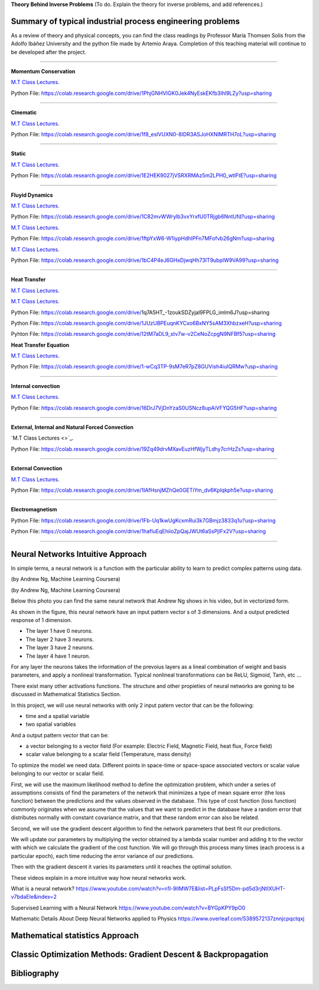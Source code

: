 **Theory Behind Inverse Problems** (To do. Explain the theory for inverse problems, and add references.)

**Summary of typical industrial process engineering problems**
------------

As a review of theory and physical concepts, you can find the class readings by Professor María Thomsen Solis from the Adolfo Ibáñez University and the python file made by Artemio Araya. Completion of this teaching material will continue to be developed after the project.

====

**Momentum Conservation**

`M.T Class Lectures <https://drive.google.com/file/d/1BlXg5ymmiAKZ5J5dcu6JQZWL5Yius6QL/view?usp=sharing>`_.

Python File: https://colab.research.google.com/drive/1PhjGNHVIGK0Jek4NyEskEKfb3Ihl9LZy?usp=sharing

====

**Cinematic**

`M.T Class Lectures <https://drive.google.com/file/d/1YhQSburG66JWN0IEQgdkFFf3OaXRe2GT/view?usp=sharing>`_.

Python File: https://colab.research.google.com/drive/1f8_eslVUXN0-8IDR3ASJoHXNIMRTH7oL?usp=sharing

====

**Static**

`M.T Class Lectures <https://drive.google.com/file/d/1QERWlV-Ztj2wzNyQ8vWU8euGz42OO7R6/view?usp=sharing>`_.

Python File: https://colab.research.google.com/drive/1E2HEK9027jVSRXRMAz5m2LPH0_wtlFtE?usp=sharing

====

**Fluyid Dynamics**

`M.T Class Lectures <https://drive.google.com/file/d/1BxTonblF8azjkXSE-xcZeW8Qyyy8xRzP/view?usp=sharing>`_.

Python File: https://colab.research.google.com/drive/1C82mvWWrylb3vxYrxfU0TRjgb6NntUfd?usp=sharing

`M.T Class Lectures <https://drive.google.com/file/d/140Gbbw9qTX1EN4t7PYPgFnUYadKAPk85/view?usp=sharing>`_.

Python File: https://colab.research.google.com/drive/1ftpYxW6-W1iypHdhIPFn7MFofvb26gNm?usp=sharing


`M.T Class Lectures <https://drive.google.com/file/d/1lpRTIV1evP8OF2US6XV1EnTfpjCHtbeZ/view?usp=sharing>`_.

Python File: https://colab.research.google.com/drive/1bC4P4eJ6GHxDjwqHh73IT9ubplW9VA99?usp=sharing

====

**Heat Transfer**

`M.T Class Lectures <https://drive.google.com/file/d/1YGLTkY-rtHdX8B21JP-L_OlvebzcE9zY/view?usp=sharing>`_.

`M.T Class Lectures <https://drive.google.com/file/d/1W-3-1duyDI8AZVkgq9e_KdDxvRN4ptUU/view?usp=sharing>`_.

Python File: https://colab.research.google.com/drive/1q7A5HT_-1zoukSDZyjal9FPLG_imlm6J?usp=sharing

Python File: https://colab.research.google.com/drive/1JUzUBPEuqnKYCxo6BxNY5sAM3XhbzxeH?usp=sharing

Pyhton File: https://colab.research.google.com/drive/12tM7aDL9_stv7w-v2CeNoZcpgN9NFBf5?usp=sharing

**Heat Transfer Equation**

`M.T Class Lectures <https://drive.google.com/file/d/1zayz8u5zzlt4zTrH9YxvT7nx6CgPJBKC/view?usp=sharing>`_.

Python File: https://colab.research.google.com/drive/1-wCq3TP-9sM7eR7pZ8GUVish4iuIQRMw?usp=sharing

====

**Internal convection**

`M.T Class Lectures <https://drive.google.com/file/d/1NvxHsg0PqwW3cjcR9sYD_jrlve6qPd-G/view?usp=sharing>`_.

Python File: https://colab.research.google.com/drive/16DrJ7VjDnYzaS0USNcz8upAiVFYQG5HF?usp=sharing

====

**External, Internal and Natural Forced Convection**

`M.T Class Lectures <>`_.

Python File: https://colab.research.google.com/drive/19Zq49drvMXavEuzHfWjyTLdhy7crHzZs?usp=sharing

====

**External Convection**

`M.T Class Lectures <https://drive.google.com/file/d/1L1gyne2TV_EMGuxnGup-AIyEHFRVVNPf/view?usp=sharing>`_.

Python File: https://colab.research.google.com/drive/1IAfHsnjMZhQe0GETiYm_dv6Kplqkph5e?usp=sharing


====

**Electromagnetism**

Python File: https://colab.research.google.com/drive/1Fb-Uq1kwUgKcxmRui3k7GBmjz3833q1u?usp=sharing

Python File: https://colab.research.google.com/drive/1hafIuEqEhiioZpQajJWUt6aSsPjIFx2V?usp=sharing


====

**Neural Networks Intuitive Approach**
------------
In simple terms, a neural network is a function with the particular ability to learn to predict complex patterns using
data.

.. image:: ~Image/NeuralNetworkbyAndrewNg.png
(by Andrew Ng, Machine Learning Coursera)

.. image:: ~Image/RedExplicada.png
(by Andrew Ng, Machine Learning Coursera)

Below this photo you can find the same neural network that Andrew Ng shows in his video, but in vectorized form.

As shown in the figure, this neural network have an input pattern vector s of 3 dimensions. And a output predicted response of 1 dimension.

- The layer 1 have 0 neurons.
- The layer 2 have 3 neurons.
- The layer 3 have 2 neurons.
- The layer 4 have 1 neuron.

For any layer the neurons takes the information of the prevoius layers as a lineal combination of weight and basis parameters, and apply a nonlineal
transformation. Typical nonlineal transformations can be ReLU, Sigmoid, Tanh, etc ...

There exist many other activations functions. The structure and other propieties of neural networks are goning to be discussed in Mathematical Statistics Section.

In this project, we will use neural networks with only 2 input patern vector that can be the following:

- time and a spatial variable
- two spatial variables

And a output pattern vector that can be:

- a vector belonging to a vector field (For example: Electric Field, Magnetic Field, heat flux, Force field)
- scalar value belonging to a scalar field (Temperature, mass density)

To optimize the model we need data. Different points in space-time or space-space associated vectors or scalar value belonging to our vector or scalar field.

First, we will use the maximum likelihood method to define the optimization problem, which under a series of assumptions consists of find the parameters of the network that minimizes a type of mean square error (the loss function) between the predictions and the values observed in the database. This type of cost function (loss function) commonly originates when we assume that the values that we want to predict in the database have a random error that distributes normally with constant covariance matrix, and that these random error can also be related.

Second, we will use the gradient descent algorithm to find the network parameters that best fit our predictions.

We will update our parameters by multiplying the vector obtained by a lambda scalar number and adding it to the vector with which we calculate the gradient of the cost function. We will go through this process many times (each process is a particular epoch), each time reducing the error variance of our predictions.

Then with the gradient descent it varies its parameters until it reaches the optimal solution.

These videos explain in a more intuitive way how neural networks work.

What is a neural network?
https://www.youtube.com/watch?v=n1l-9lIMW7E&list=PLpFsSf5Dm-pd5d3rjNtIXUHT-v7bdaEIe&index=2

Supervised Learning with a Neural Network
https://www.youtube.com/watch?v=BYGpKPY9pO0

Mathematic Details About Deep Neural Networks applied to Physics
https://www.overleaf.com/5389572137znnjcpqctqxj




**Mathematical statistics Approach**
------------


**Classic Optimization Methods: Gradient Descent & Backpropagation**
------------



Bibliography
------------

